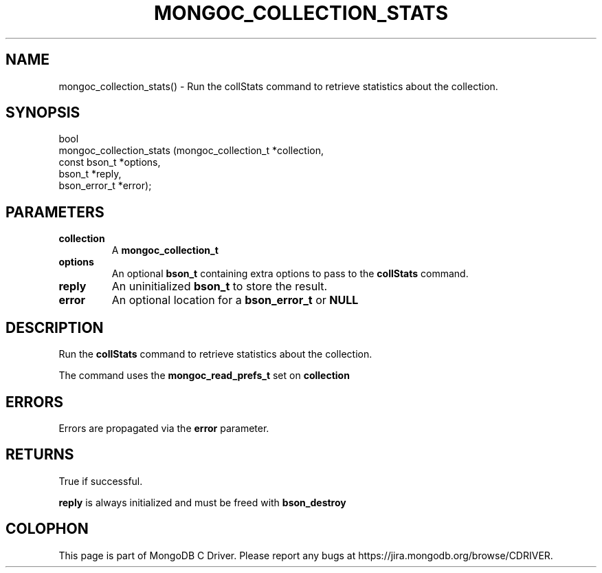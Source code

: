 .\" This manpage is Copyright (C) 2016 MongoDB, Inc.
.\" 
.\" Permission is granted to copy, distribute and/or modify this document
.\" under the terms of the GNU Free Documentation License, Version 1.3
.\" or any later version published by the Free Software Foundation;
.\" with no Invariant Sections, no Front-Cover Texts, and no Back-Cover Texts.
.\" A copy of the license is included in the section entitled "GNU
.\" Free Documentation License".
.\" 
.TH "MONGOC_COLLECTION_STATS" "3" "2016\(hy10\(hy20" "MongoDB C Driver"
.SH NAME
mongoc_collection_stats() \- Run the collStats command to retrieve statistics about the collection.
.SH "SYNOPSIS"

.nf
.nf
bool
mongoc_collection_stats (mongoc_collection_t *collection,
                         const bson_t        *options,
                         bson_t              *reply,
                         bson_error_t        *error);
.fi
.fi

.SH "PARAMETERS"

.TP
.B
collection
A
.B mongoc_collection_t
.
.LP
.TP
.B
options
An optional
.B bson_t
containing extra options to pass to the
.B collStats
command.
.LP
.TP
.B
reply
An uninitialized
.B bson_t
to store the result.
.LP
.TP
.B
error
An optional location for a
.B bson_error_t
or
.B NULL
.
.LP

.SH "DESCRIPTION"

Run the
.B collStats
command to retrieve statistics about the collection.

The command uses the
.B mongoc_read_prefs_t
set on
.B collection
.

.SH "ERRORS"

Errors are propagated via the
.B error
parameter.

.SH "RETURNS"

True if successful.

.B reply
is always initialized and must be freed with
.B bson_destroy
.


.B
.SH COLOPHON
This page is part of MongoDB C Driver.
Please report any bugs at https://jira.mongodb.org/browse/CDRIVER.